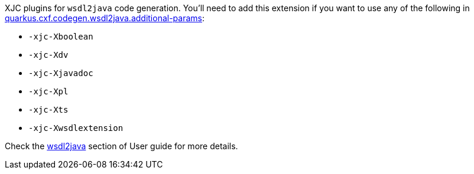 XJC plugins for `wsdl2java` code generation.
You'll need to add this extension if you want to use any of the following in
xref:reference/extensions/quarkus-cxf.adoc#quarkus-cxf_quarkus.cxf.codegen.wsdl2java.additional-params[quarkus.cxf.codegen.wsdl2java.additional-params]:

* `-xjc-Xboolean`
* `-xjc-Xdv`
* `-xjc-Xjavadoc`
* `-xjc-Xpl`
* `-xjc-Xts`
* `-xjc-Xwsdlextension`

Check the xref:user-guide/first-soap-client.adoc#wsdl2java[wsdl2java] section of User guide for more details.